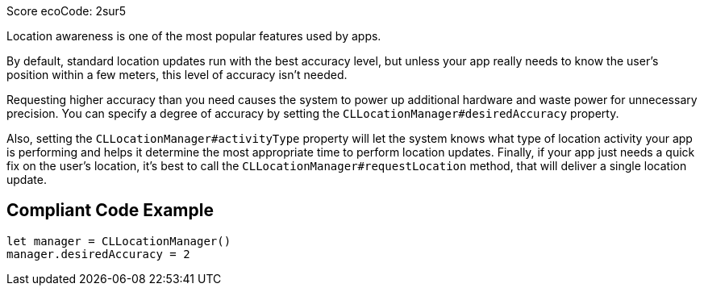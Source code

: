 Score ecoCode: 2sur5

Location awareness is one of the most popular features used by apps.

By default, standard location updates run with the best accuracy level, but unless your app really needs to know the user’s position within a few meters, this level of accuracy isn't needed.

Requesting higher accuracy than you need causes the system to power up additional hardware and waste power for unnecessary precision. You can specify a degree of accuracy by setting the `CLLocationManager#desiredAccuracy` property.

Also, setting the `CLLocationManager#activityType` property will let the system knows what type of location activity your app is performing and helps it determine the most appropriate time to perform location updates. Finally, if your app just needs a quick fix on the user’s location, it’s best to call the `CLLocationManager#requestLocation` method, that will deliver a single location update.

## Compliant Code Example

```swift
let manager = CLLocationManager()
manager.desiredAccuracy = 2
```

